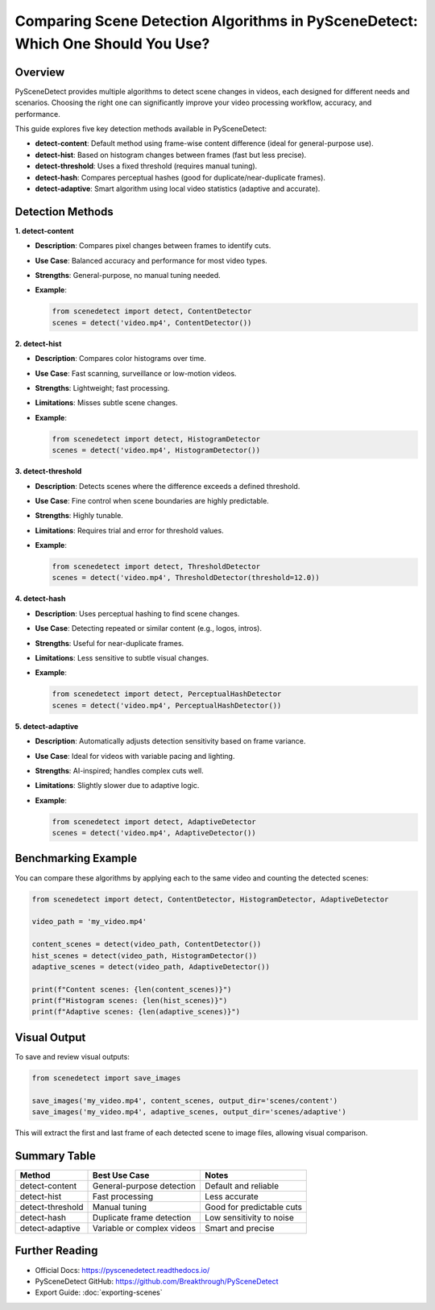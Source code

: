 Comparing Scene Detection Algorithms in PySceneDetect: Which One Should You Use?
=================================================================================

Overview
--------

PySceneDetect provides multiple algorithms to detect scene changes in videos, each designed for different needs and scenarios. Choosing the right one can significantly improve your video processing workflow, accuracy, and performance.

This guide explores five key detection methods available in PySceneDetect:

- **detect-content**: Default method using frame-wise content difference (ideal for general-purpose use).
- **detect-hist**: Based on histogram changes between frames (fast but less precise).
- **detect-threshold**: Uses a fixed threshold (requires manual tuning).
- **detect-hash**: Compares perceptual hashes (good for duplicate/near-duplicate frames).
- **detect-adaptive**: Smart algorithm using local video statistics (adaptive and accurate).

Detection Methods
-----------------

**1. detect-content**

- **Description**: Compares pixel changes between frames to identify cuts.
- **Use Case**: Balanced accuracy and performance for most video types.
- **Strengths**: General-purpose, no manual tuning needed.
- **Example**:

  .. code-block:: python

     from scenedetect import detect, ContentDetector
     scenes = detect('video.mp4', ContentDetector())

**2. detect-hist**

- **Description**: Compares color histograms over time.
- **Use Case**: Fast scanning, surveillance or low-motion videos.
- **Strengths**: Lightweight; fast processing.
- **Limitations**: Misses subtle scene changes.
- **Example**:

  .. code-block:: python

     from scenedetect import detect, HistogramDetector
     scenes = detect('video.mp4', HistogramDetector())

**3. detect-threshold**

- **Description**: Detects scenes where the difference exceeds a defined threshold.
- **Use Case**: Fine control when scene boundaries are highly predictable.
- **Strengths**: Highly tunable.
- **Limitations**: Requires trial and error for threshold values.
- **Example**:

  .. code-block:: python

     from scenedetect import detect, ThresholdDetector
     scenes = detect('video.mp4', ThresholdDetector(threshold=12.0))

**4. detect-hash**

- **Description**: Uses perceptual hashing to find scene changes.
- **Use Case**: Detecting repeated or similar content (e.g., logos, intros).
- **Strengths**: Useful for near-duplicate frames.
- **Limitations**: Less sensitive to subtle visual changes.
- **Example**:

  .. code-block:: python

     from scenedetect import detect, PerceptualHashDetector
     scenes = detect('video.mp4', PerceptualHashDetector())

**5. detect-adaptive**

- **Description**: Automatically adjusts detection sensitivity based on frame variance.
- **Use Case**: Ideal for videos with variable pacing and lighting.
- **Strengths**: AI-inspired; handles complex cuts well.
- **Limitations**: Slightly slower due to adaptive logic.
- **Example**:

  .. code-block:: python

     from scenedetect import detect, AdaptiveDetector
     scenes = detect('video.mp4', AdaptiveDetector())

Benchmarking Example
--------------------

You can compare these algorithms by applying each to the same video and counting the detected scenes:

.. code-block:: python

   from scenedetect import detect, ContentDetector, HistogramDetector, AdaptiveDetector

   video_path = 'my_video.mp4'

   content_scenes = detect(video_path, ContentDetector())
   hist_scenes = detect(video_path, HistogramDetector())
   adaptive_scenes = detect(video_path, AdaptiveDetector())

   print(f"Content scenes: {len(content_scenes)}")
   print(f"Histogram scenes: {len(hist_scenes)}")
   print(f"Adaptive scenes: {len(adaptive_scenes)}")

Visual Output
-------------

To save and review visual outputs:

.. code-block:: python

   from scenedetect import save_images

   save_images('my_video.mp4', content_scenes, output_dir='scenes/content')
   save_images('my_video.mp4', adaptive_scenes, output_dir='scenes/adaptive')

This will extract the first and last frame of each detected scene to image files, allowing visual comparison.

Summary Table
-------------

+------------------+-----------------------------+----------------------------+
| Method           | Best Use Case               | Notes                      |
+==================+=============================+============================+
| detect-content   | General-purpose detection   | Default and reliable       |
+------------------+-----------------------------+----------------------------+
| detect-hist      | Fast processing             | Less accurate              |
+------------------+-----------------------------+----------------------------+
| detect-threshold | Manual tuning               | Good for predictable cuts  |
+------------------+-----------------------------+----------------------------+
| detect-hash      | Duplicate frame detection   | Low sensitivity to noise   |
+------------------+-----------------------------+----------------------------+
| detect-adaptive  | Variable or complex videos  | Smart and precise          |
+------------------+-----------------------------+----------------------------+

Further Reading
---------------

- Official Docs: https://pyscenedetect.readthedocs.io/
- PySceneDetect GitHub: https://github.com/Breakthrough/PySceneDetect
- Export Guide: :doc:`exporting-scenes`
